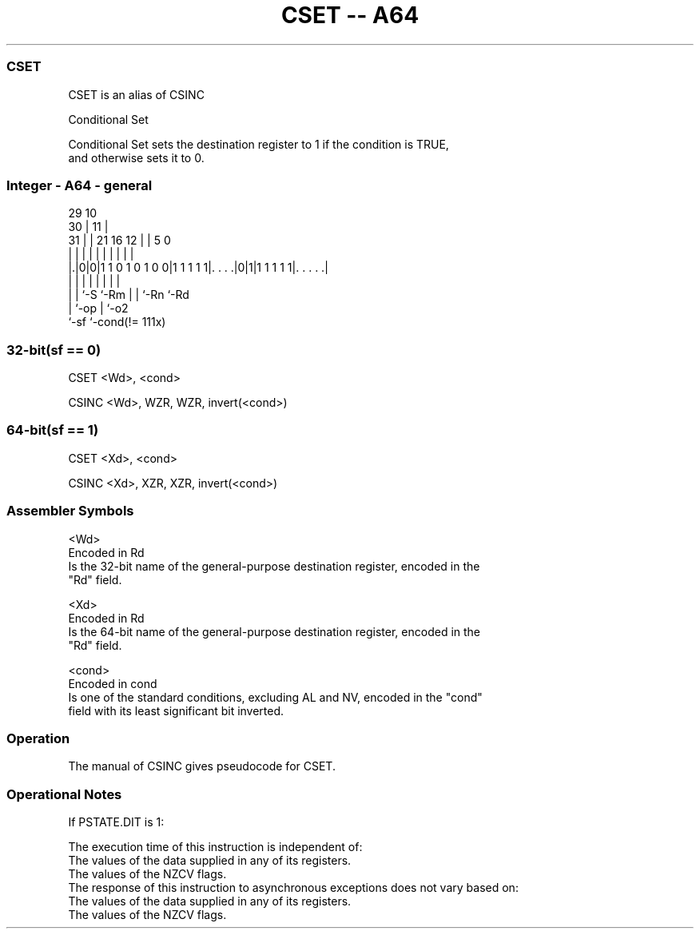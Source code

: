 .nh
.TH "CSET -- A64" "7" " "  "alias" "general"
.SS CSET
 CSET is an alias of CSINC

 Conditional Set

 Conditional Set sets the destination register to 1 if the condition is TRUE,
 and otherwise sets it to 0.



.SS Integer - A64 - general
 
                                                                   
       29                                    10                    
     30 |                                  11 |                    
   31 | |              21        16      12 | |         5         0
    | | |               |         |       | | |         |         |
  |.|0|0|1 1 0 1 0 1 0 0|1 1 1 1 1|. . . .|0|1|1 1 1 1 1|. . . . .|
  | | |                 |         |         | |         |
  | | `-S               `-Rm      |         | `-Rn      `-Rd
  | `-op                          |         `-o2
  `-sf                            `-cond(!= 111x)
  
  
 
.SS 32-bit(sf == 0)
 
 CSET  <Wd>, <cond>
 
 CSINC <Wd>, WZR, WZR, invert(<cond>)
.SS 64-bit(sf == 1)
 
 CSET  <Xd>, <cond>
 
 CSINC <Xd>, XZR, XZR, invert(<cond>)
 

.SS Assembler Symbols

 <Wd>
  Encoded in Rd
  Is the 32-bit name of the general-purpose destination register, encoded in the
  "Rd" field.

 <Xd>
  Encoded in Rd
  Is the 64-bit name of the general-purpose destination register, encoded in the
  "Rd" field.

 <cond>
  Encoded in cond
  Is one of the standard conditions, excluding AL and NV, encoded in the "cond"
  field with its least significant bit inverted.



.SS Operation

 The manual of CSINC gives pseudocode for CSET.

.SS Operational Notes

 
 If PSTATE.DIT is 1: 
 
 The execution time of this instruction is independent of: 
 The values of the data supplied in any of its registers.
 The values of the NZCV flags.
 The response of this instruction to asynchronous exceptions does not vary based on: 
 The values of the data supplied in any of its registers.
 The values of the NZCV flags.
